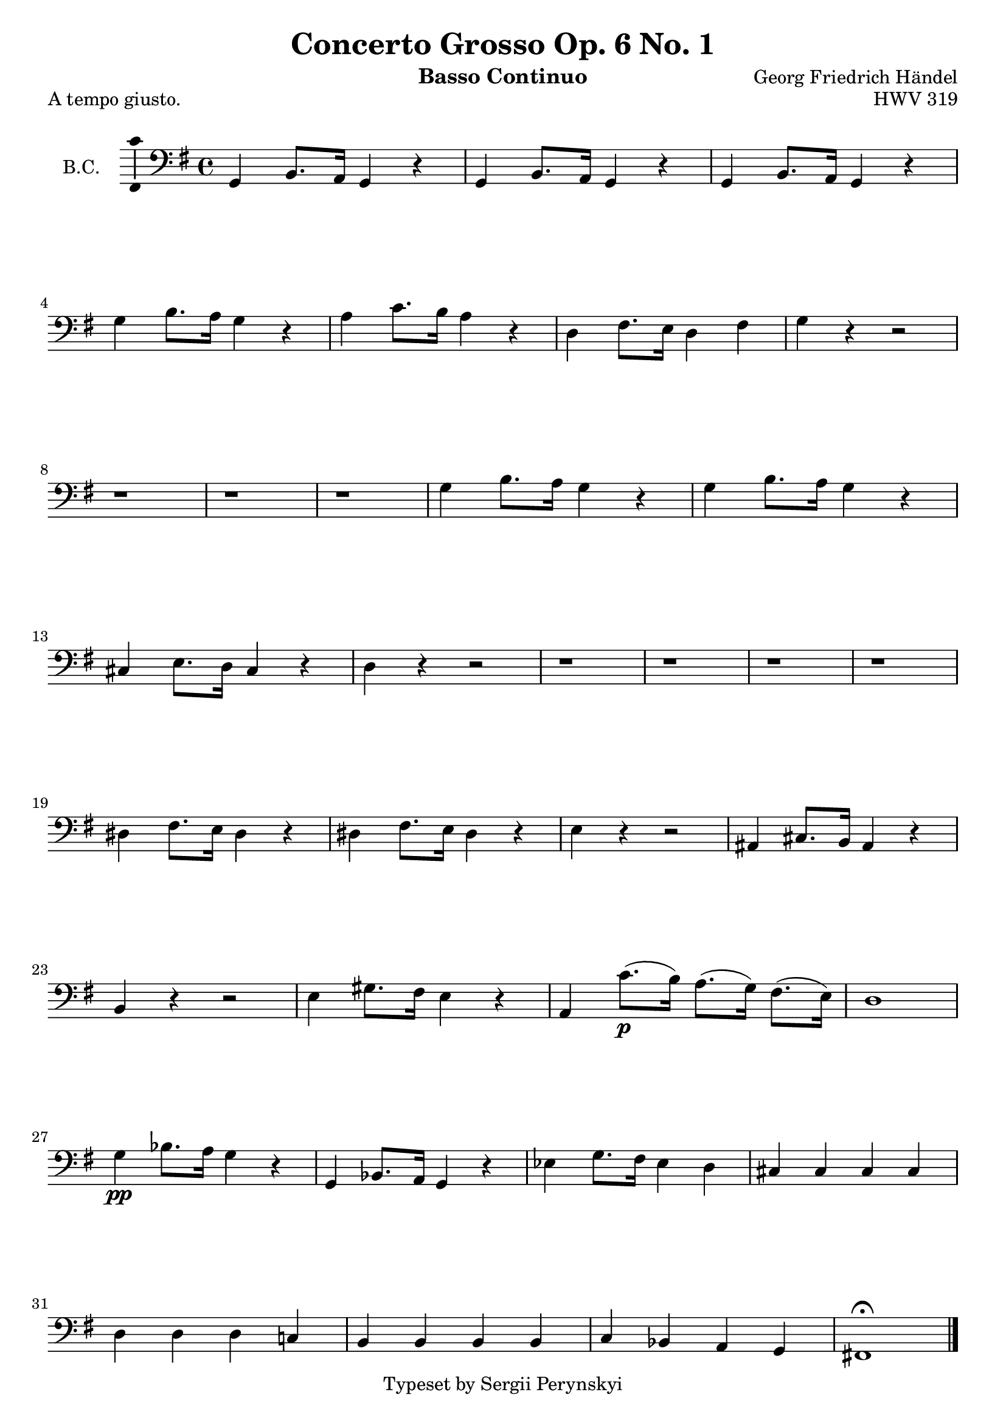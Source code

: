 \version "2.18.2"

\header {
    title = "Concerto Grosso Op. 6 No. 1"
    opus = "HWV 319"
    composer = "Georg Friedrich Händel"

    instrument = "Basso Continuo"

    copyright = "Typeset by Sergii Perynskyi"
}

\score {

    \layout {
        \context {
            \Voice
            \consists "Ambitus_engraver"
        }
    }

    \midi {
        \tempo 4 = 90
    }

    \header {
        piece = "A tempo giusto."
    }

    \new Staff {

        \set Staff.instrumentName = #"B.C."
        \set Staff.midiInstrument = #"Contrabass"

        \clef bass
        \key g \major
        \time 4/4

        \relative c {

            g4 b8. a16 g4 r
            g4 b8. a16 g4 r
            g4 b8. a16 g4 r
            g'4 b8. a16 g4 r

            a4 c8. b16 a4 r
            d,4 fis8. e16 d4 fis
            g4 r4 r2
            r1

            r1
            r1
            g4 b8. a16 g4 r
            g4 b8. a16 g4 r

            cis,4 e8. d16 cis4 r
            d4 r r2
            r1
            r1

            r1
            r1
            dis4 fis8. e16 dis4 r
            dis4 fis8. e16 dis4 r

            e4 r r2
            ais,4 cis8. b16 ais4 r
            b4 r r2
            e4 gis8. fis16 e4 r

            a,4 c'8.(\p b16) a8.( g16) fis8.( e16)
            d1
            g4\pp bes8. a16 g4 r
            g,4 bes8. a16 g4 r

            ees'4 g8. fis16 ees4 d4
            cis4 cis cis cis
            d4 d d c!
            b4 b b b

            c4 bes a g
            fis!1\fermata

            \bar "|."
        }
    }
}

\pageBreak

\score {

    \layout {
        \context {
            \Voice
            \consists "Ambitus_engraver"
        }
    }

    \midi {
        \tempo 4 = 90
    }

    \header {
        piece = "Allegro (1)"
    }

    \new Staff {

        \set Staff.instrumentName = #"B.C."
        \set Staff.midiInstrument = #"Contrabass"

        \clef bass
        \key g \major
        \time 4/4

        \relative c {

            g8\f a b c d e fis d
            g8 a b c d d, fis d
            r1
            r1

            r1
            r1
            r1
            r1

            b8\f g b c d e fis d
            g8 a b c d4 d,4
            r1
            r1

            fis8 d fis g a b cis a
            d,8 e fis g a a, cis a
            r1
            r1

            r1
            r1
            fis'8\f fis fis fis g g g g
            gis8 gis gis gis a a a a

            ais8 ais ais ais b b b b
            cis,8 cis cis cis d d d d
            e8 e e e fis fis fis fis
            g8 g g g a4 r4

            a8 cis d fis, a4 r4
            a8 cis d fis, a4 r4
            fis8 d g d' e cis d g,
            a4 a, d r4

            b'8\p b b b c c c c
            gis8 gis gis gis a a a a
            dis,8 dis dis dis e e e e
            ais,8 ais ais ais b4 r4

            g'8\f e g a b b, dis b
            e8 fis g a b4 b,4
            r1
            r1

            r1
            r1
            g8\f a b c d e fis d
            g8 a b c d d, d c

            b8\p b b b c c c c
            d8 d d d e e e e
            fis8 fis fis fis g g g g
            a8 a a a b b b b

            b,8\f b b b c c c c
            cis8 cis cis cis d d d d
            dis8 dis dis dis e e e e
            fis8 fis fis fis g4 r4

            d8 fis g b, d4 r4
            d8 fis g b, d4 r4
            b8 g c g' a fis g c
            d8 c d d, e4\fermata r4

            fis4. fis8 g4 cis,4
            d4 d,4 g2

            \bar "|."
        }
    }
}

\pageBreak

\score {

    \layout {
        \context {
            \Voice
            \consists "Ambitus_engraver"
        }
    }

    \midi {
        \tempo 4 = 90
    }

    \header {
        piece = "Adagio"
    }

    \new Staff {

        \set Staff.instrumentName = #"B.C."
        \set Staff.midiInstrument = #"Contrabass"

        \clef bass
        \key g \major
        \time 3/4

        \relative c {

            e2 r4
            r2.
            r2.
            r2.

            r4 e'8 d c d
            g,8 fis e a b b,
            e8 d c\p b c d
            g,8 fis e a b4

            e,4 r r
            r2.
            e'4\f b r
            r2.

            r2.
            r2.
            r4 b'8 a g a
            d,8 cis b e fis fis,

            g8 e fis4 fis
            b2 r4
            r2.
            r2.

            r2.
            r2.
            r2.
            b'2.\f

            c4 dis,2
            e4 e'8-! d-! c16( b16 a8)
            r4 d8-! c-! b16( a16 g8)
            r4 c8-! b-! a16( g16 fis8)

            r4 b,8-! cis-! dis16( e16 fis8)
            r4 e8-! fis-! g16( a16 b8)
            r4 a8-! b-! c16( d16 e8)
            d4 c2

            b4 fis8 e dis16 cis16 b8
            e4 e'8 d c d
            g,8 fis e a b b,
            e8 d c\p b c d

            g,8 fis e a b b
            c,2.\fermata

            r4 cis'4.\f\trill b16 a16
            d2.
            r4 e4.\p\trill d8
            d2.

            \bar "|."
        }
    }
}

\pageBreak

\score {

    \layout {
        \context {
            \Voice
            \consists "Ambitus_engraver"
        }
    }

    \midi {
        \tempo 4 = 90
    }

    \header {
        piece = "Allegro (2)"
    }

    \new Staff {

        \set Staff.instrumentName = #"B.C."
        \set Staff.midiInstrument = #"Contrabass"

        \clef bass
        \key g \major
        \time 4/4

        \relative c {

            r1
            r1
            r1
            r1

            r1
            r1
            r1
            r1

            g'4\f d b4. c16 d16
            e8 e e fis16 e16 d4. e16 fis16
            g8 g g a16 g16 fis8 d e b
            c4 d g, r8 e'8

            a,4 d g, e'
            a,4 d g fis
            e4 a d, b'
            e,4 a d, r

            r4 g8 fis8 e4 e,
            r4 fis'8 e8 d4 d,
            r4 e''8 d8 cis4 cis,
            d4 r4 r2

            \bar "|."
        }
    }
}
